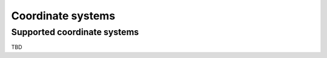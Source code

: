 .. _usage_atlases:

Coordinate systems
==================

.. _usage_atlases_supported:

Supported coordinate systems
----------------------------

TBD